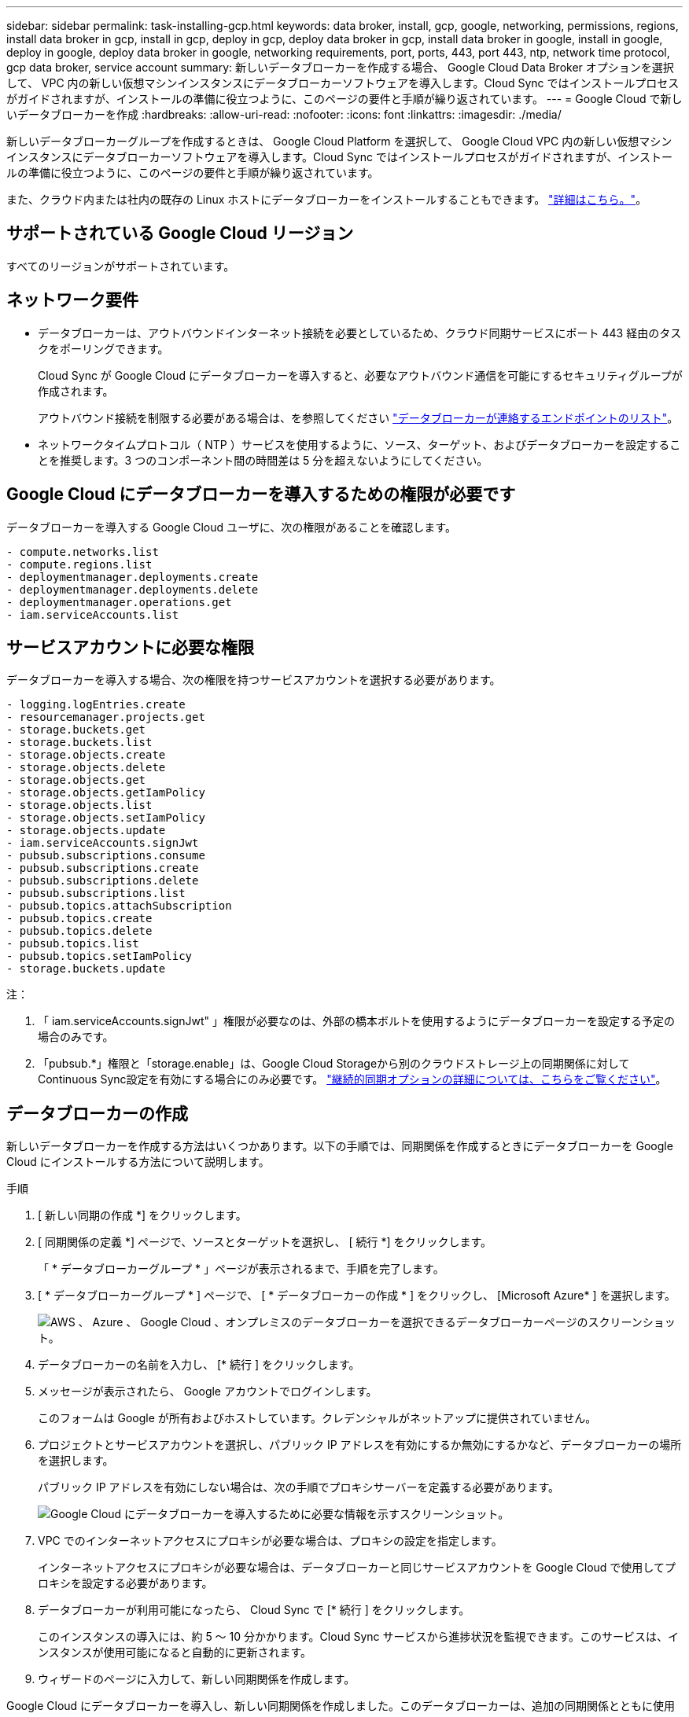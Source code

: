 ---
sidebar: sidebar 
permalink: task-installing-gcp.html 
keywords: data broker, install, gcp, google, networking, permissions, regions, install data broker in gcp, install in gcp, deploy in gcp, deploy data broker in gcp, install data broker in google, install in google, deploy in google, deploy data broker in google, networking requirements, port, ports, 443, port 443, ntp, network time protocol, gcp data broker, service account 
summary: 新しいデータブローカーを作成する場合、 Google Cloud Data Broker オプションを選択して、 VPC 内の新しい仮想マシンインスタンスにデータブローカーソフトウェアを導入します。Cloud Sync ではインストールプロセスがガイドされますが、インストールの準備に役立つように、このページの要件と手順が繰り返されています。 
---
= Google Cloud で新しいデータブローカーを作成
:hardbreaks:
:allow-uri-read: 
:nofooter: 
:icons: font
:linkattrs: 
:imagesdir: ./media/


[role="lead"]
新しいデータブローカーグループを作成するときは、 Google Cloud Platform を選択して、 Google Cloud VPC 内の新しい仮想マシンインスタンスにデータブローカーソフトウェアを導入します。Cloud Sync ではインストールプロセスがガイドされますが、インストールの準備に役立つように、このページの要件と手順が繰り返されています。

また、クラウド内または社内の既存の Linux ホストにデータブローカーをインストールすることもできます。 link:task-installing-linux.html["詳細はこちら。"]。



== サポートされている Google Cloud リージョン

すべてのリージョンがサポートされています。



== ネットワーク要件

* データブローカーは、アウトバウンドインターネット接続を必要としているため、クラウド同期サービスにポート 443 経由のタスクをポーリングできます。
+
Cloud Sync が Google Cloud にデータブローカーを導入すると、必要なアウトバウンド通信を可能にするセキュリティグループが作成されます。

+
アウトバウンド接続を制限する必要がある場合は、を参照してください link:reference-networking.html["データブローカーが連絡するエンドポイントのリスト"]。

* ネットワークタイムプロトコル（ NTP ）サービスを使用するように、ソース、ターゲット、およびデータブローカーを設定することを推奨します。3 つのコンポーネント間の時間差は 5 分を超えないようにしてください。




== Google Cloud にデータブローカーを導入するための権限が必要です

データブローカーを導入する Google Cloud ユーザに、次の権限があることを確認します。

[source, yaml]
----
- compute.networks.list
- compute.regions.list
- deploymentmanager.deployments.create
- deploymentmanager.deployments.delete
- deploymentmanager.operations.get
- iam.serviceAccounts.list
----


== サービスアカウントに必要な権限

データブローカーを導入する場合、次の権限を持つサービスアカウントを選択する必要があります。

[source, yaml]
----
- logging.logEntries.create
- resourcemanager.projects.get
- storage.buckets.get
- storage.buckets.list
- storage.objects.create
- storage.objects.delete
- storage.objects.get
- storage.objects.getIamPolicy
- storage.objects.list
- storage.objects.setIamPolicy
- storage.objects.update
- iam.serviceAccounts.signJwt
- pubsub.subscriptions.consume
- pubsub.subscriptions.create
- pubsub.subscriptions.delete
- pubsub.subscriptions.list
- pubsub.topics.attachSubscription
- pubsub.topics.create
- pubsub.topics.delete
- pubsub.topics.list
- pubsub.topics.setIamPolicy
- storage.buckets.update
----
注：

. 「 iam.serviceAccounts.signJwt" 」権限が必要なのは、外部の橋本ボルトを使用するようにデータブローカーを設定する予定の場合のみです。
. 「pubsub.*」権限と「storage.enable」は、Google Cloud Storageから別のクラウドストレージ上の同期関係に対してContinuous Sync設定を有効にする場合にのみ必要です。 link:task-creating-relationships.html#settings["継続的同期オプションの詳細については、こちらをご覧ください"]。




== データブローカーの作成

新しいデータブローカーを作成する方法はいくつかあります。以下の手順では、同期関係を作成するときにデータブローカーを Google Cloud にインストールする方法について説明します。

.手順
. [ 新しい同期の作成 *] をクリックします。
. [ 同期関係の定義 *] ページで、ソースとターゲットを選択し、 [ 続行 *] をクリックします。
+
「 * データブローカーグループ * 」ページが表示されるまで、手順を完了します。

. [ * データブローカーグループ * ] ページで、 [ * データブローカーの作成 * ] をクリックし、 [Microsoft Azure* ] を選択します。
+
image:screenshot-google.png["AWS 、 Azure 、 Google Cloud 、オンプレミスのデータブローカーを選択できるデータブローカーページのスクリーンショット。"]

. データブローカーの名前を入力し、 [* 続行 ] をクリックします。
. メッセージが表示されたら、 Google アカウントでログインします。
+
このフォームは Google が所有およびホストしています。クレデンシャルがネットアップに提供されていません。

. プロジェクトとサービスアカウントを選択し、パブリック IP アドレスを有効にするか無効にするかなど、データブローカーの場所を選択します。
+
パブリック IP アドレスを有効にしない場合は、次の手順でプロキシサーバーを定義する必要があります。

+
image:screenshot_data_broker_gcp.png["Google Cloud にデータブローカーを導入するために必要な情報を示すスクリーンショット。"]

. VPC でのインターネットアクセスにプロキシが必要な場合は、プロキシの設定を指定します。
+
インターネットアクセスにプロキシが必要な場合は、データブローカーと同じサービスアカウントを Google Cloud で使用してプロキシを設定する必要があります。

. データブローカーが利用可能になったら、 Cloud Sync で [* 続行 ] をクリックします。
+
このインスタンスの導入には、約 5 ～ 10 分かかります。Cloud Sync サービスから進捗状況を監視できます。このサービスは、インスタンスが使用可能になると自動的に更新されます。

. ウィザードのページに入力して、新しい同期関係を作成します。


Google Cloud にデータブローカーを導入し、新しい同期関係を作成しました。このデータブローカーは、追加の同期関係とともに使用できます。



== 他の Google Cloud プロジェクトでバケットを使用する権限を付与する

同期関係 Cloud Sync を作成し、ソースまたはターゲットとして Google Cloud Storage を選択すると、データブローカーのサービスアカウントに使用する権限があるバケットから選択できるようになります。デフォルトでは、これにはデータブローカーサービスアカウントと同じ _PROJECT に含まれるバケットが含まれます。ただし、必要な権限を指定した場合は、 _other_projects からバケットを選択できます。

.手順
. Google Cloud Platform コンソールを開き、 Cloud Storage サービスをロードします。
. 同期関係のソースまたはターゲットとして使用するバケットの名前をクリックします。
. [*Permissions*] をクリックします
. [ 追加（ Add ） ] をクリックします。
. データブローカーのサービスアカウントの名前を入力します。
. 提供するロールを選択します <<Permissions required for the service account,上記と同じ権限>>。
. [ 保存（ Save ） ] をクリックします。


同期関係を設定するときに、そのバケットを同期関係のソースまたはターゲットとして選択できるようになりました。



== データブローカー VM インスタンスの詳細

Cloud Sync は、 Google Cloud に次の構成でデータブローカーを作成します。

マシンのタイプ:: N2 - 標準 -4
vCPU:: 4.
RAM:: 15 GB
オペレーティングシステム:: Red Hat Enterprise Linux 7.7
ディスクのサイズとタイプ:: 20 GB HDD pd-standard

